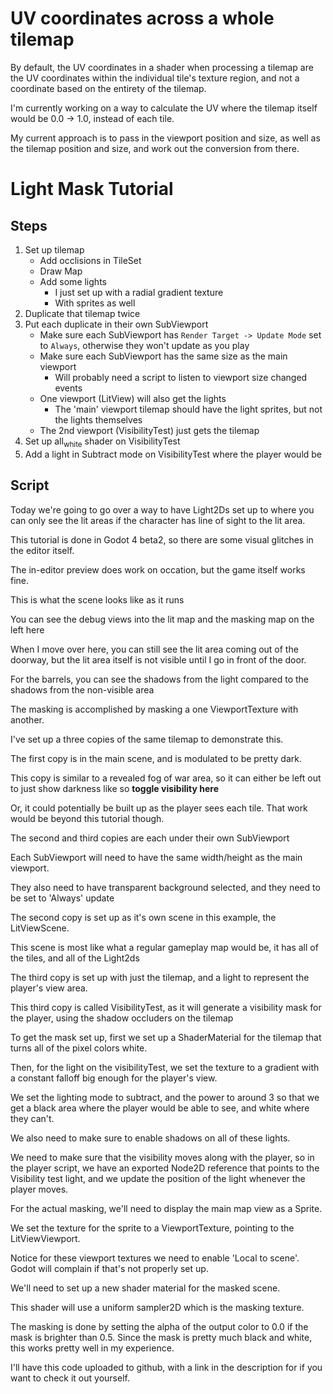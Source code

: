 * UV coordinates across a whole tilemap

By default, the UV coordinates in a shader when processing a tilemap are the UV
coordinates within the individual tile's texture region, and not a coordinate
based on the entirety of the tilemap.

I'm currently working on a way to calculate the UV where the tilemap itself
would be 0.0 -> 1.0, instead of each tile.

My current approach is to pass in the viewport position and size, as well as the
tilemap position and size, and work out the conversion from there.

* Light Mask Tutorial

** Steps

  1) Set up tilemap
     - Add occlisions in TileSet
     - Draw Map
     - Add some lights
       - I just set up with a radial gradient texture
       - With sprites as well
  2) Duplicate that tilemap twice
  3) Put each duplicate in their own SubViewport
     - Make sure each SubViewport has ~Render Target -> Update Mode~ set to
       ~Always~, otherwise they won't update as you play
     - Make sure each SubViewport has the same size as the main viewport
       + Will probably need a script to listen to viewport size changed events
     - One viewport (LitView) will also get the lights
       - The 'main' viewport tilemap should have the light sprites, but not the
         lights themselves
     - The 2nd viewport (VisibilityTest) just gets the tilemap
  4) Set up all_white shader on VisibilityTest
  5) Add a light in Subtract mode on VisibilityTest where the player would be

** Script

Today we're going to go over a way to have Light2Ds set up to where you can only
see the lit areas if the character has line of sight to the lit area.

This tutorial is done in Godot 4 beta2, so there are some visual glitches in the
editor itself.

The in-editor preview does work on occation, but the game itself works fine.

This is what the scene looks like as it runs

You can see the debug views into the lit map and the masking map on the left
here

When I move over here, you can still see the lit area coming out of the doorway,
but the lit area itself is not visible until I go in front of the door.

For the barrels, you can see the shadows from the light compared to the shadows
from the non-visible area

The masking is accomplished by masking a one ViewportTexture with another.

I've set up a three copies of the same tilemap to demonstrate this.

The first copy is in the main scene, and is modulated to be pretty dark.

This copy is similar to a revealed fog of war area, so it can either be left
out to just show darkness like so *toggle visibility here*

Or, it could potentially be built up as the player sees each tile.  That work
would be beyond this tutorial though.

The second and third copies are each under their own SubViewport

Each SubViewport will need to have the same width/height as the main viewport.

They also need to have transparent background selected, and they need to be set
to 'Always' update

The second copy is set up as it's own scene in this example, the LitViewScene.

This scene is most like what a regular gameplay map would be, it has all of the
tiles, and all of the Light2ds

The third copy is set up with just the tilemap, and a light to represent the
player's view area.

This third copy is called VisibilityTest, as it will generate a visibility mask
for the player, using the shadow occluders on the tilemap

To get the mask set up, first we set up a ShaderMaterial for the tilemap that
turns all of the pixel colors white.

Then, for the light on the visibilityTest, we set the texture to a gradient with
a constant falloff big enough for the player's view.

We set the lighting mode to subtract, and the power to around 3 so that we get a
black area where the player would be able to see, and white where they can't.

We also need to make sure to enable shadows on all of these lights.

We need to make sure that the visibility moves along with the player, so in the
player script, we have an exported Node2D reference that points to the
Visibility test light, and we update the position of the light whenever the
player moves.

For the actual masking, we'll need to display the main map view as a Sprite.

We set the texture for the sprite to a ViewportTexture, pointing to the
LitViewViewport.

Notice for these viewport textures we need to enable 'Local to scene'.  Godot
will complain if that's not properly set up.

We'll need to set up a new shader material for the masked scene.

This shader will use a uniform sampler2D which is the masking texture.

The masking is done by setting the alpha of the output color to 0.0 if the mask
is brighter than 0.5.  Since the mask is pretty much black and white, this works
pretty well in my experience.

I'll have this code uploaded to github, with a link in the description for if
you want to check it out yourself.
